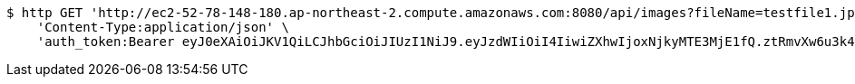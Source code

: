 [source,bash]
----
$ http GET 'http://ec2-52-78-148-180.ap-northeast-2.compute.amazonaws.com:8080/api/images?fileName=testfile1.jpg' \
    'Content-Type:application/json' \
    'auth_token:Bearer eyJ0eXAiOiJKV1QiLCJhbGciOiJIUzI1NiJ9.eyJzdWIiOiI4IiwiZXhwIjoxNjkyMTE3MjE1fQ.ztRmvXw6u3k4-oKknXbq4NNrDTzMIn6SO1j5AG0K-PM'
----